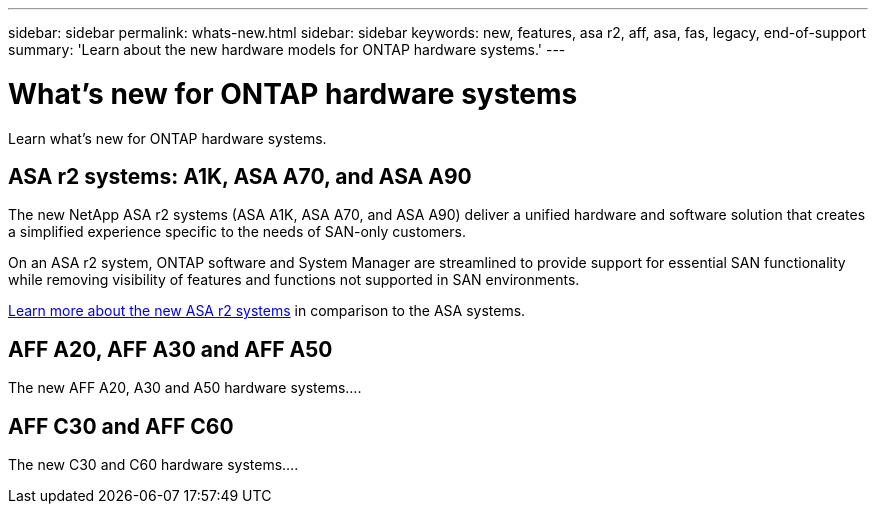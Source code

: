 ---
sidebar: sidebar
permalink: whats-new.html
sidebar: sidebar
keywords: new, features, asa r2, aff, asa, fas, legacy, end-of-support
summary: 'Learn about the new hardware models for ONTAP hardware systems.'
---

= What's new for ONTAP hardware systems
:icons: font
:imagesdir: ./media/

[.lead]
Learn what's new for ONTAP hardware systems.

== ASA r2 systems: A1K, ASA A70, and ASA A90
The new NetApp ASA r2 systems (ASA A1K, ASA A70, and ASA A90) deliver a unified hardware and software solution that creates a simplified experience specific to the needs of SAN-only customers. 

On an ASA r2 system, ONTAP software and System Manager are streamlined to provide support for essential SAN functionality while removing visibility of features and functions not supported in SAN environments.

https://docs.netapp.com/us-en/asa-r2/learn-more/hardware-comparison.html[ Learn more about the new ASA r2 systems] in comparison to the ASA systems.

== AFF A20, AFF A30 and AFF A50
The new AFF A20, A30 and A50 hardware systems....

== AFF C30 and AFF C60
The new C30 and C60 hardware systems....
